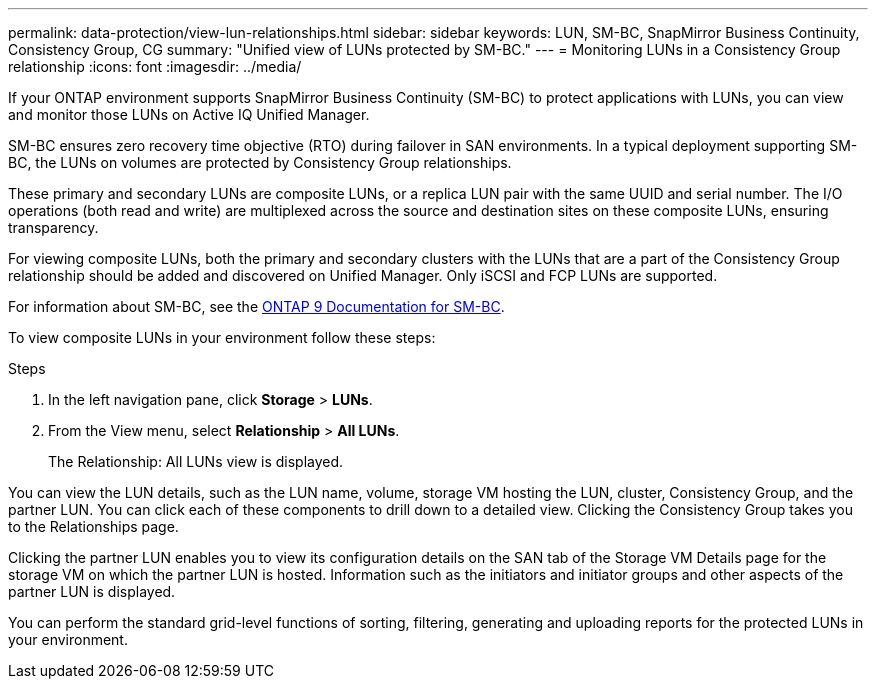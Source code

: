 ---
permalink: data-protection/view-lun-relationships.html
sidebar: sidebar
keywords: LUN, SM-BC, SnapMirror Business Continuity, Consistency Group, CG
summary: "Unified view of LUNs protected by SM-BC."
---
= Monitoring LUNs in a Consistency Group relationship
:icons: font
:imagesdir: ../media/

[.lead]
If your ONTAP environment supports SnapMirror Business Continuity (SM-BC) to
protect applications with LUNs, you can view and monitor those LUNs on Active IQ Unified Manager.

SM-BC ensures zero recovery time objective (RTO) during failover in SAN environments. In a typical deployment supporting SM-BC, the LUNs on volumes are protected by Consistency Group relationships.

These primary and secondary LUNs are composite LUNs, or a replica LUN pair with the same UUID and serial number. The I/O operations (both read and write) are multiplexed across the source and destination sites on these composite LUNs, ensuring transparency.

For viewing composite LUNs, both the primary and secondary clusters with the LUNs that are a part of the Consistency Group relationship should be added and discovered on Unified Manager. Only iSCSI and FCP LUNs are supported.

For information about SM-BC, see the link:https://docs.netapp.com/us-en/ontap/smbc/index.html[ONTAP 9 Documentation for SM-BC].

To view composite LUNs in your environment follow these steps:

.Steps

. In the left navigation pane, click *Storage* > *LUNs*.
. From the View menu, select *Relationship* > *All LUNs*.
+
The Relationship: All LUNs view is displayed.

You can view the LUN details, such as the LUN name, volume, storage VM hosting the LUN, cluster, Consistency Group, and the partner LUN. You can click each of these components to drill down to a detailed view. Clicking the Consistency Group takes you to the Relationships page.

Clicking the partner LUN enables you to view its configuration details on the SAN tab of the Storage VM Details page for the storage VM on which the partner LUN is hosted. Information such as the initiators and initiator groups and other aspects of the partner LUN is displayed.

You can perform the standard grid-level functions of sorting, filtering, generating and uploading reports for the protected LUNs in your environment.
